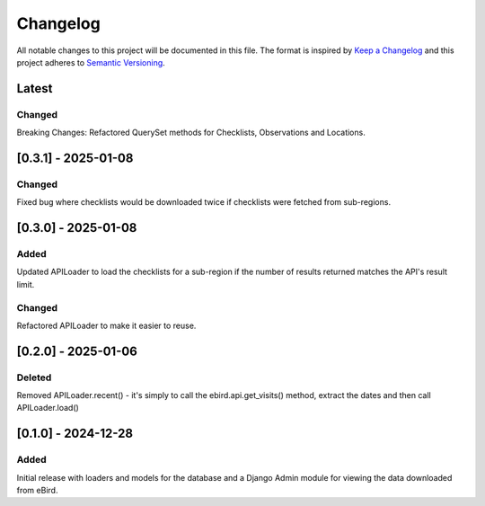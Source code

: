 Changelog
=========
All notable changes to this project will be documented in this file.
The format is inspired by `Keep a Changelog <https://keepachangelog.com/en/1.0.0/>`_
and this project adheres to `Semantic Versioning <https://semver.org/spec/v2.0.0.html>`_.

Latest
------
Changed
^^^^^^^
Breaking Changes: Refactored QuerySet methods for Checklists, Observations and Locations.

[0.3.1] - 2025-01-08
--------------------
Changed
^^^^^^^
Fixed bug where checklists would be downloaded twice if checklists were fetched
from sub-regions.

[0.3.0] - 2025-01-08
--------------------
Added
^^^^^
Updated APILoader to load the checklists for a sub-region if the number of results
returned matches the API's result limit.

Changed
^^^^^^^
Refactored APILoader to make it easier to reuse.

[0.2.0] - 2025-01-06
--------------------
Deleted
^^^^^^^
Removed APILoader.recent() - it's simply to call the ebird.api.get_visits() method,
extract the dates and then call APILoader.load()

[0.1.0] - 2024-12-28
--------------------
Added
^^^^^
Initial release with loaders and models for the database and a Django Admin module
for viewing the data downloaded from eBird.
